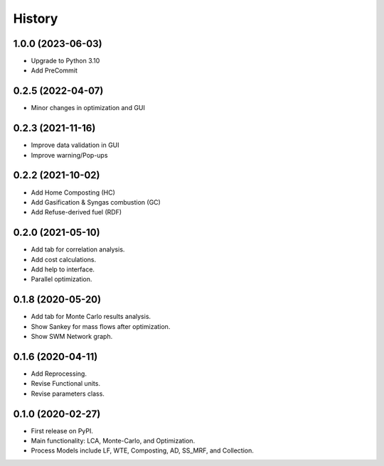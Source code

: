 =======
History
=======

1.0.0 (2023-06-03)
------------------

* Upgrade to Python 3.10
* Add PreCommit


0.2.5 (2022-04-07)
------------------

* Minor changes in optimization and GUI


0.2.3 (2021-11-16)
------------------

* Improve data validation in GUI
* Improve warning/Pop-ups


0.2.2 (2021-10-02)
------------------

* Add Home Composting (HC)
* Add Gasification & Syngas combustion (GC)
* Add Refuse-derived fuel (RDF)


0.2.0 (2021-05-10)
------------------

* Add tab for correlation analysis.
* Add cost calculations.
* Add help to interface.
* Parallel optimization.



0.1.8 (2020-05-20)
------------------

* Add tab for Monte Carlo results analysis.
* Show Sankey for mass flows after optimization.
* Show SWM Network graph.



0.1.6 (2020-04-11)
------------------

* Add Reprocessing.
* Revise Functional units.
* Revise parameters class.


0.1.0 (2020-02-27)
------------------

* First release on PyPI.
* Main functionality: LCA, Monte-Carlo, and Optimization.
* Process Models include LF, WTE, Composting, AD, SS_MRF, and Collection.
